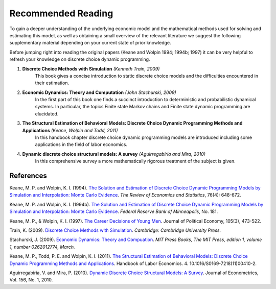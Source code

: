 Recommended Reading
===================

To gain a deeper understanding of the underlying economic model and the mathematical methods used for solving and estimating this model, as well as obtaining a small overview of the relevant literature we suggest the following supplementary material depending on your current state of prior knowledge. 

Before jumping right into reading the original papers (Keane and Wolpin 1994; 1994b; 1997) it can be very helpful to refresh your knowledge on discrete choice dynamic programming.

#. **Discrete Choice Methods with Simulation** *(Kenneth Train, 2009)*
     This book gives a concise introduction to static discrete choice models and the difficulties encountered in their estimation. 

#. **Economic Dynamics: Theory and Computation** *(John Stachurski, 2009)*
     In the first part of this book one finds a succinct introduction to deterministic and probabilistic dynamical systems. In particular, the topics Finite state Markov chains and Finite state dynamic programming are elucidated.  

#. **The Structural Estimation of Behavioral Models: Discrete Choice Dynamic Programming Methods and Applications** *(Keane, Wolpin and Todd, 2011)*
     In this handbook chapter discrete choice dynamic programming models are introduced including some applications in the field of labor economics. 

#. **Dynamic discrete choice structural models: A survey** *(Aguirregabiria and Mira, 2010)*
     In this comprehensive survey a more mathematically rigorous treatment of the subject is given. 


References
----------

Keane, M. P. and  Wolpin, K. I. (1994). `The Solution and Estimation of Discrete Choice Dynamic Programming Models by Simulation and Interpolation: Monte Carlo Evidence <https://doi.org/10.2307/2109768>`_. *The Review of Economics and Statistics*, 76(4): 648-672.

Keane, M. P. and  Wolpin, K. I. (1994b). `The Solution and Estimation of Discrete Choice Dynamic Programming Models by Simulation and Interpolation: Monte Carlo Evidence <https://www.minneapolisfed.org/research/staff-reports/the-solution-and-estimation-of-discrete-choice-dynamic-programming-models-by-simulation-and-interpolation-monte-carlo-evidence>`_. *Federal Reserve Bank of Minneapolis*, No. 181.

Keane, M. P., & Wolpin, K. I. (1997). `The Career Decisions of Young Men <https://www.journals.uchicago.edu/doi/10.1086/262080>`_. Journal of Political Economy, 105(3), 473-522. 

Train, K. (2009). `Discrete Choice Methods with Simulation <https://eml.berkeley.edu/books/choice2.html>`_. *Cambridge: Cambridge University Press.*

Stachurski, J. (2009). `Economic Dynamics: Theory and Compuation <http://johnstachurski.net/edtc.html>`_. *MIT Press Books, The MIT Press, edition 1, volume 1, number 0262012774, March.*

Keane, M. P., Todd, P. E. and Wolpin, K. I. (2011). `The Structural Estimation of Behavioral Models: Discrete Choice Dynamic Programming Methods and Applications <https://www.oreilly.com/library/view/handbook-of-labor/9780444534507/OEBPS/S0169721811004102.htm>`_. Handbook of Labor Economics. 4. 10.1016/S0169-7218(11)00410-2. 

Aguirregabiria, V. and Mira, P. (2010). `Dynamic Discrete Choice Structural Models: A Survey <https://ssrn.com/abstract=1004738>`_. Journal of Econometrics, Vol. 156, No. 1, 2010.
